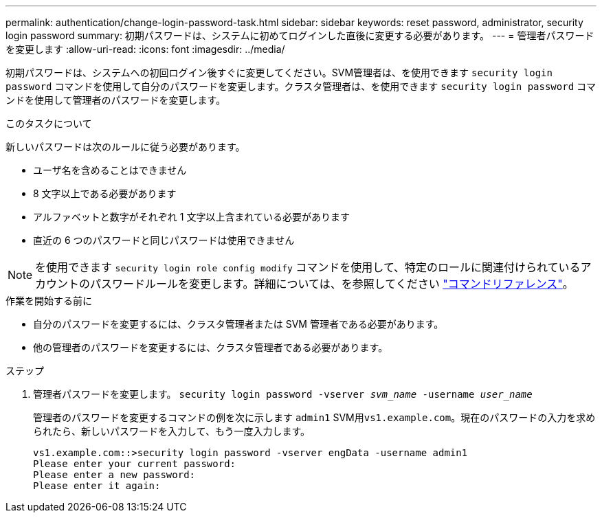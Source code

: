 ---
permalink: authentication/change-login-password-task.html 
sidebar: sidebar 
keywords: reset password, administrator, security login password 
summary: 初期パスワードは、システムに初めてログインした直後に変更する必要があります。 
---
= 管理者パスワードを変更します
:allow-uri-read: 
:icons: font
:imagesdir: ../media/


[role="lead"]
初期パスワードは、システムへの初回ログイン後すぐに変更してください。SVM管理者は、を使用できます `security login password` コマンドを使用して自分のパスワードを変更します。クラスタ管理者は、を使用できます `security login password` コマンドを使用して管理者のパスワードを変更します。

.このタスクについて
新しいパスワードは次のルールに従う必要があります。

* ユーザ名を含めることはできません
* 8 文字以上である必要があります
* アルファベットと数字がそれぞれ 1 文字以上含まれている必要があります
* 直近の 6 つのパスワードと同じパスワードは使用できません



NOTE: を使用できます `security login role config modify` コマンドを使用して、特定のロールに関連付けられているアカウントのパスワードルールを変更します。詳細については、を参照してください link:https://docs.netapp.com/us-en/ontap-cli/security-login-role-config-modify.html["コマンドリファレンス"^]。

.作業を開始する前に
* 自分のパスワードを変更するには、クラスタ管理者または SVM 管理者である必要があります。
* 他の管理者のパスワードを変更するには、クラスタ管理者である必要があります。


.ステップ
. 管理者パスワードを変更します。 `security login password -vserver _svm_name_ -username _user_name_`
+
管理者のパスワードを変更するコマンドの例を次に示します `admin1` SVM用``vs1.example.com``。現在のパスワードの入力を求められたら、新しいパスワードを入力して、もう一度入力します。

+
[listing]
----
vs1.example.com::>security login password -vserver engData -username admin1
Please enter your current password:
Please enter a new password:
Please enter it again:
----

